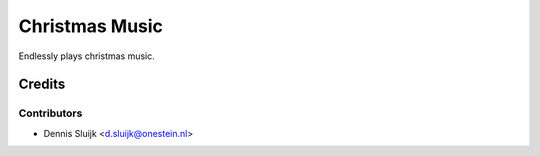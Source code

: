 ===============
Christmas Music
===============

Endlessly plays christmas music.

Credits
=======

Contributors
------------

* Dennis Sluijk <d.sluijk@onestein.nl>

